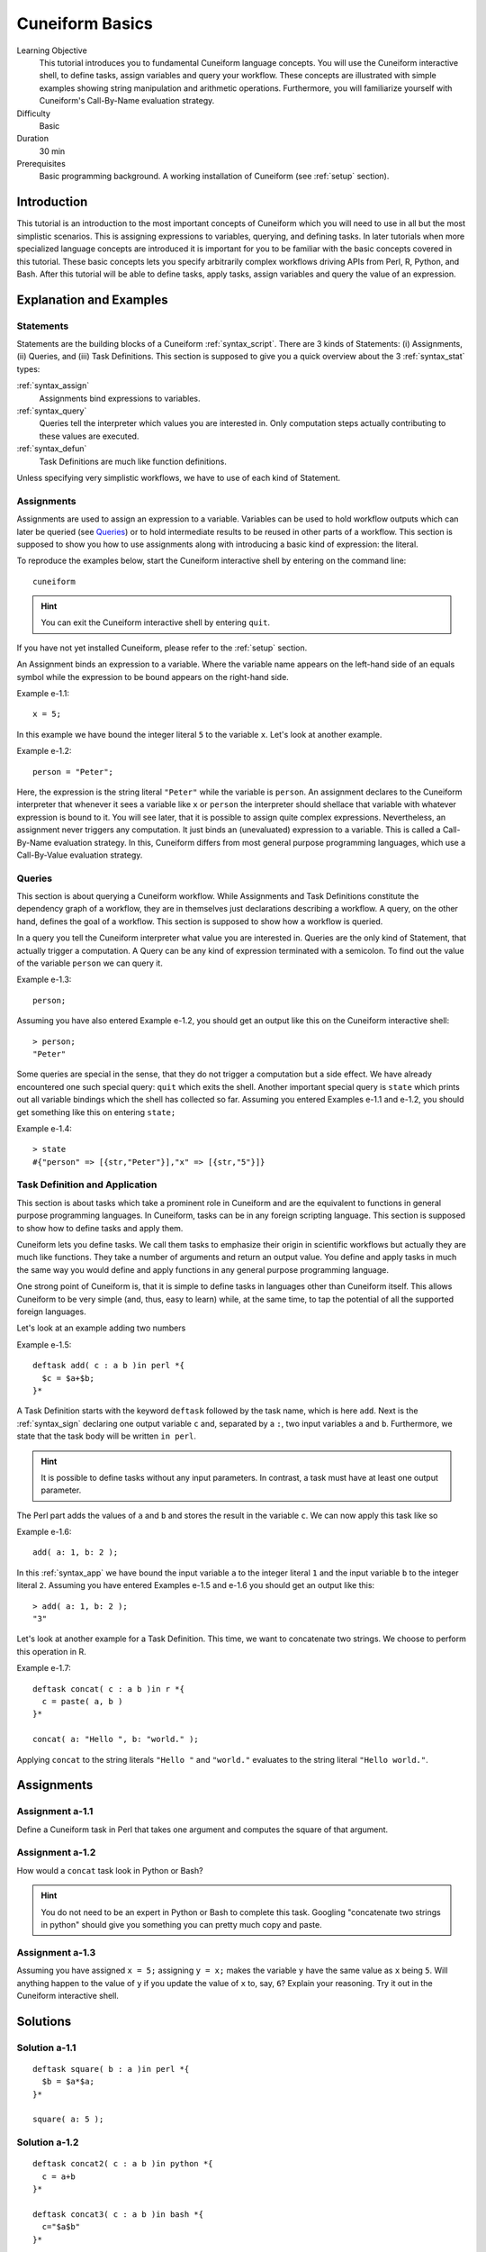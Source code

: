.. _tutorial_basics:

Cuneiform Basics
================

Learning Objective
  This tutorial introduces you to fundamental Cuneiform language concepts.
  You will use the Cuneiform interactive shell, to define tasks, 
  assign variables and query your workflow. These concepts are illustrated with
  simple examples showing string manipulation and arithmetic operations.
  Furthermore, you  will familiarize yourself with Cuneiform's Call-By-Name
  evaluation strategy.
      
Difficulty
  Basic
  
Duration
  30 min
  
Prerequisites
  Basic programming background. A working installation of Cuneiform (see
  :ref:`setup` section).
  

Introduction
------------

This tutorial is an introduction to the most important concepts of Cuneiform
which you will need to use in all but the most simplistic scenarios. This is
assigning expressions to variables, querying, and defining tasks. In later
tutorials when more specialized language concepts are introduced it is important
for you to be familiar with the basic concepts covered in this tutorial. These
basic concepts lets you specify arbitrarily complex workflows driving APIs from
Perl, R, Python, and Bash. After this tutorial will be able to define tasks,
apply tasks, assign variables and query the value of an expression.
      
Explanation and Examples
------------------------
  
Statements
^^^^^^^^^^

Statements are the building blocks of a Cuneiform
:ref:`syntax_script`. There are 3 kinds of Statements: (i) Assignments, (ii)
Queries, and (iii) Task Definitions. This section is supposed to give you a
quick overview about the 3 :ref:`syntax_stat` types:

:ref:`syntax_assign`
    Assignments bind expressions to variables.

:ref:`syntax_query`
    Queries tell the interpreter which values you are interested in. Only
    computation steps actually contributing to these values are executed.

:ref:`syntax_defun`
    Task Definitions are much like function definitions.

Unless specifying very simplistic workflows, we have to use of each kind of
Statement.

Assignments
^^^^^^^^^^^

Assignments are used to assign an expression to a
variable. Variables can be used to hold workflow outputs which can later be
queried (see `Queries`_) or to hold intermediate results to be reused in other
parts of a workflow. This section is supposed to show you how to use assignments
along with introducing a basic kind of expression: the literal.

To reproduce the examples below, start the Cuneiform interactive shell by
entering on the command line::

    cuneiform
  
.. hint::
   You can exit the Cuneiform interactive shell by entering ``quit``.
   
If you have not yet installed Cuneiform, please refer to the :ref:`setup`
section.
  
An Assignment binds an expression to a variable. Where the variable name appears
on the left-hand side of an equals symbol while the expression to be bound
appears on the right-hand side.

Example e-1.1::
	
    x = 5;
    
In this example we have bound the integer literal ``5`` to the variable ``x``.
Let's look at another example.

Example e-1.2::

    person = "Peter";
    
Here, the expression is the string literal ``"Peter"`` while the variable is
``person``. An assignment declares to the Cuneiform interpreter that whenever it
sees a variable like ``x`` or ``person`` the interpreter should shellace that
variable with whatever expression is bound to it. You will see later, that it is
possible to assign quite complex expressions. Nevertheless, an assignment never
triggers any computation. It just binds an (unevaluated) expression to a
variable. This is called a Call-By-Name evaluation strategy. In this, Cuneiform
differs from most general purpose programming languages, which use a
Call-By-Value evaluation strategy.

Queries
^^^^^^^

This section is about querying a Cuneiform workflow. While Assignments and 
Task Definitions constitute the dependency graph of a workflow, they are in
themselves just declarations describing a workflow. A query, on the other hand,
defines the goal of a workflow. This section is supposed to show how a workflow
is queried.

In a query you tell the Cuneiform interpreter what value you are interested in.
Queries are the only kind of Statement, that actually trigger a computation. A
Query can be any kind of expression terminated with a semicolon. To find out the
value of the variable ``person`` we can query it.

Example e-1.3::

    person;
    
Assuming you have also entered Example e-1.2, you should get an output like this
on the Cuneiform interactive shell::

    > person;
    "Peter"

Some queries are special in the sense, that they do not trigger a computation
but a side effect. We have already encountered one such special query: ``quit``
which exits the shell. Another important special query is ``state`` which
prints out all variable bindings which the shell has collected so far. Assuming
you entered Examples e-1.1 and e-1.2, you should get something like this on
entering ``state;``

Example e-1.4::
	
    > state
    #{"person" => [{str,"Peter"}],"x" => [{str,"5"}]}
    
Task Definition and Application
^^^^^^^^^^^^^^^^^^^^^^^^^^^^^^^

This section is about tasks which take a prominent role in Cuneiform and are the
equivalent to functions in general purpose programming languages. In Cuneiform,
tasks can be in any foreign scripting language. This section is supposed to show
how to define tasks and apply them.

Cuneiform lets you define tasks. We call them tasks to emphasize their origin in
scientific workflows but actually they are much like functions. They take a
number of arguments and return an output value. You define and apply tasks in
much the same way you would define and apply functions in any general purpose
programming language.

One strong point of Cuneiform is, that it is simple to define tasks in languages
other than Cuneiform itself. This allows Cuneiform to be very simple (and, thus,
easy to learn) while, at the same time, to tap the potential of all the
supported foreign languages.

Let's look at an example adding two numbers

.. _e-1-5:

Example e-1.5::
	
    deftask add( c : a b )in perl *{
      $c = $a+$b;
    }*
    
A Task Definition starts with the keyword ``deftask`` followed by the task name,
which is here ``add``. Next is the :ref:`syntax_sign` declaring one output
variable ``c`` and, separated by a ``:``, two input variables ``a`` and ``b``.
Furthermore, we state that the task body will be written ``in perl``.

.. hint::
   It is possible to define tasks without any input parameters. In contrast, a
   task must have at least one output parameter.

The Perl part adds the values of ``a`` and ``b`` and stores the result in the
variable ``c``. We can now apply this task like so

Example e-1.6::
	
    add( a: 1, b: 2 );
    
In this :ref:`syntax_app` we have bound the input variable ``a`` to the integer
literal ``1`` and the input variable ``b`` to the integer literal ``2``.
Assuming you have entered Examples e-1.5 and e-1.6 you should get an output like
this::

    > add( a: 1, b: 2 );
    "3"
    
Let's look at another example for a Task Definition. This time, we want to
concatenate two strings. We choose to perform this operation in R.

Example e-1.7::
	
    deftask concat( c : a b )in r *{
      c = paste( a, b )
    }*

    concat( a: "Hello ", b: "world." );
    
Applying ``concat`` to the string literals ``"Hello "`` and ``"world."``
evaluates to the string literal ``"Hello world."``.


Assignments
-----------

Assignment a-1.1
^^^^^^^^^^^^^^^^

Define a Cuneiform task in Perl that takes one argument and computes the square
of that argument.

Assignment a-1.2
^^^^^^^^^^^^^^^^

How would a ``concat`` task look in Python or Bash?
    
.. hint::
   You do not need to be an expert in Python or Bash to complete this task.
   Googling "concatenate two strings in python" should give you something you
   can pretty much copy and paste.

Assignment a-1.3
^^^^^^^^^^^^^^^^
   
Assuming you have assigned ``x = 5;`` assigning ``y = x;`` makes the
variable ``y`` have the same value as ``x`` being ``5``. Will anything
happen to the value of ``y`` if you update the value of ``x`` to, say,
``6``? Explain your reasoning. Try it out in the Cuneiform interactive shell.
    
   
Solutions
---------

Solution a-1.1
^^^^^^^^^^^^^^^^

::

    deftask square( b : a )in perl *{
      $b = $a*$a;
    }*
    
    square( a: 5 );
    
Solution a-1.2
^^^^^^^^^^^^^^^^

::

    deftask concat2( c : a b )in python *{
      c = a+b
    }*
    
    deftask concat3( c : a b )in bash *{
      c="$a$b"
    }*
    
    concat2( a: "bla", b: "blub" );
    concat3( a: "sha", b: "lala" );
        
    
Solution a-1.3
^^^^^^^^^^^^^^^^

Given the following state::

    x = 5;
    y = x;
    
On updating the variable ``x = 6;`` the variable ``y`` implicitly also changes
its value. That is because the variable ``y`` does not hold the literal value
and is, therefore, independent from ``x`` but is a placeholder for the
expression ``x`` and will evaluate to whatever ``x`` is. In this Cuneiform's
Call-By-Name evaluation strategy differs from most general purpose programming
language which use a Call-By-Value evaluation strategy.




